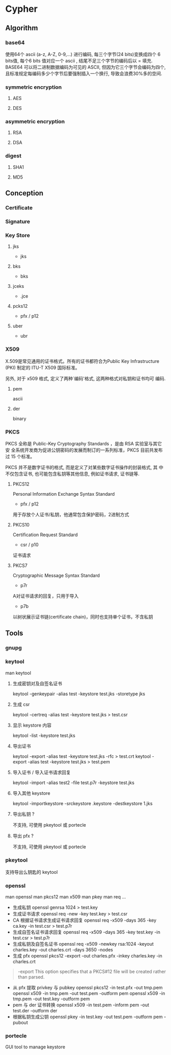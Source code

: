 * Cypher
** Algorithm
*** base64
使用64个 ascii (a-z, A-Z, 0-9,...) 进行编码, 每三个字节(24 bits)变换成四个 6 bits值, 每个6 bits 值对应一个 ascii , 结尾不足三个字节的编码后以 = 填充.
BASE64 可以将二进制数据编码为可见的 ASCII, 但因为它三个字节会编码为四个, 且标准规定每编码多少个字节后要强制插入一个换行, 导致会浪费30%多的空间.
*** symmetric encryption
**** AES
**** DES
*** asymmetric encryption
**** RSA
**** DSA
*** digest
**** SHA1
**** MD5
** Conception
*** Certificate
*** Signature
*** Key Store
**** jks
- jks
**** bks
- bks
**** jceks
- .jce
**** pcks12
- pfx / p12
**** uber
- ubr
*** X509
X.509是常见通用的证书格式。所有的证书都符合为Public Key Infrastructure
(PKI) 制定的 ITU-T X509 国际标准。

另外, 对于 x509 格式, 定义了两种`编码'格式, 这两种格式对私钥和证书均可
编码.
**** pem 
ascii
**** der 
binary
*** PKCS
PKCS 全称是 Public-Key Cryptography Standards ，是由 RSA 实验室与其它安
全系统开发商为促进公钥密码的发展而制订的一系列标准，PKCS 目前共发布过
15 个标准。

PKCS 并不是数字证书的格式, 而是定义了对某些数字证书操作的封装格式, 其
中不仅包含证书, 也可能包含私钥等其他信息, 例如证书请求, 证书链等.

**** PKCS12
Personal Information Exchange Syntax Standard
- pfx / p12
用于存放个人证书/私钥，他通常包含保护密码，2进制方式
**** PKCS10
Certification Request Standard
- csr / p10
证书请求
**** PKCS7
Cryptographic Message Syntax Standard
- p7r
A对证书请求的回复，只用于导入
- p7b
以树状展示证书链(certificate chain)，同时也支持单个证书，不含私钥
** Tools
*** gnupg
*** keytool
man keytool
**** 生成密钥对及自签名证书
keytool -genkeypair -alias test -keystore test.jks -storetype jks
**** 生成 csr
keytool -certreq -alias test -keystore test.jks > test.csr
**** 显示 keystore 内容
keytool -list -keystore test.jks
**** 导出证书
keytool -export -alias test -keystore test.jks -rfc > test.crt
keytool -export -alias test -keystore test.jks > test.pem
**** 导入证书 / 导入证书请求回复
keytool -import -alias test2 -file test.p7r -keystore test.jks
**** 导入其他 keystore
 keytool -importkeystore -srckeystore .keystore -destkeystore 1.jks
**** 导出私钥 ?
不支持, 可使用 pkeytool 或 portecle
**** 导出 pfx ?
不支持, 可使用 pkeytool 或 portecle
*** pkeytool
支持导出么钥匙的 keytool
*** openssl
man openssl
man pkcs12
man x509
man pkey
man req
...

- 生成私钥
  openssl genrsa 1024 > test.key
- 生成证书请求
  openssl req -new -key test.key > test.csr
- CA 根据证书请求生成证书请求回复
  openssl req -x509 -days 365 -key ca.key -in test.csr > test.p7r
- 生成自签名证书请求回复
  openssl req -x509 -days 365 -key test.key -in test.csr > test.p7r  
- 生成私钥及自签名证书
  openssl req -x509 -newkey rsa:1024 -keyout charles.key -out charles.crt -days 3650 -nodes
- 生成 pfx
  openssl pkcs12 -export -out charles.pfx -inkey charles.key -in
  charles.crt

#+BEGIN_QUOTE
-export
 This option specifies that a PKCS#12 file will be created rather than parsed.
#+END_QUOTE

- 从 pfx 提取 privkey 与 pubkey
  openssl pkcs12 -in test.pfx -out tmp.pem
  openssl x509 -in tmp.pem -out test.pem -outform pem
  openssl x509 -in tmp.pem -out test.key -outform pem
- pem 与 der 证书转换
  openssl x509 -in test.pem -inform pem -out test.der -outform der
- 根据私钥生成公钥
  openssl pkey -in test.key -out test.pem -outform pem -pubout
*** portecle
GUI tool to manage keystore
